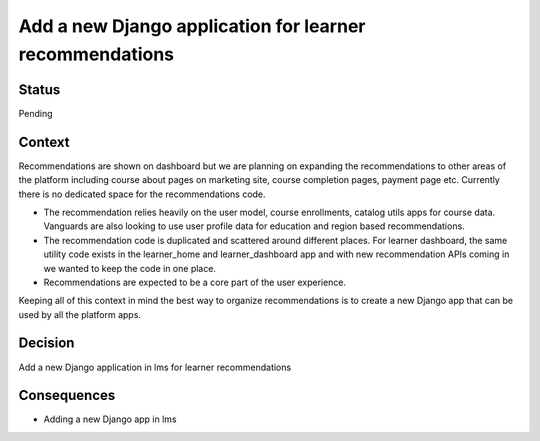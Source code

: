 Add a new Django application for learner recommendations
========================================================

Status
------
Pending

Context
-------
Recommendations are shown on dashboard but we are planning on expanding the recommendations to other areas of the platform including course about pages on marketing site, course completion pages, payment page etc. Currently there is no dedicated space for the recommendations code.

- The recommendation relies heavily on the user model, course enrollments, catalog utils apps for course data. Vanguards are also looking to use user profile data for education and region based recommendations.
- The recommendation code is duplicated and scattered around different places. For learner dashboard, the same utility code exists in the learner_home and learner_dashboard app and with new recommendation APIs coming in we wanted to keep the code in one place.
- Recommendations are expected to be a core part of the user experience.

Keeping all of this context in mind the best way to organize recommendations is to create a new Django app that can be used by all the platform apps.


Decision
--------
Add a new Django application in lms for learner recommendations

Consequences
--------
* Adding a new Django app in lms
